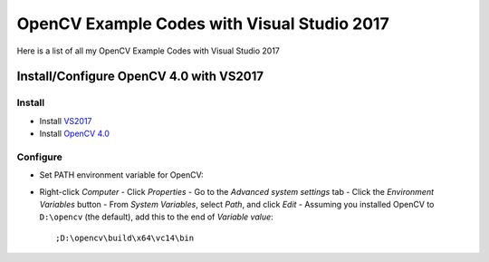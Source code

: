 ###################
OpenCV Example Codes with Visual Studio 2017
###################

Here is a list of all my OpenCV Example Codes with Visual Studio 2017

-----------------
Install/Configure OpenCV 4.0 with VS2017
-----------------
^^^^^^^^^
Install
^^^^^^^^^

* Install `VS2017 <https://visualstudio.microsoft.com/tr/downloads/>`_
* Install `OpenCV 4.0 <https://opencv.org/releases.html>`_

^^^^^^^^^
Configure
^^^^^^^^^

* Set PATH environment variable for OpenCV:

- Right-click *Computer*
  - Click *Properties*
  - Go to the *Advanced system settings* tab
  - Click the *Environment Variables* button
  - From *System Variables*, select *Path*, and click *Edit*
  - Assuming you installed OpenCV to ``D:\opencv`` (the default), add this to the end of *Variable value*::
  
         ;D:\opencv\build\x64\vc14\bin
